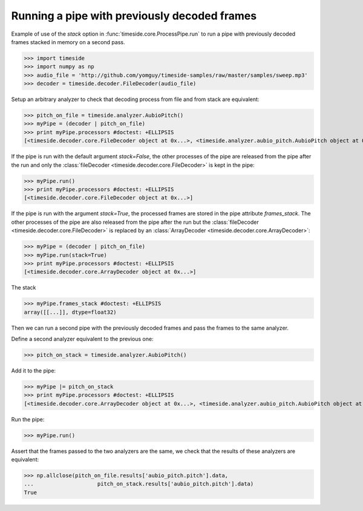 .. This file is part of TimeSide
   @author: Thomas Fillon

===============================================
 Running a pipe with previously decoded frames
===============================================

Example of use of the `stack` option in :func:`timeside.core.ProcessPipe.run` to run a pipe with previously decoded frames stacked in memory on a second pass.

>>> import timeside
>>> import numpy as np
>>> audio_file = 'http://github.com/yomguy/timeside-samples/raw/master/samples/sweep.mp3'
>>> decoder = timeside.decoder.FileDecoder(audio_file)

Setup an arbitrary analyzer to check that decoding process from file and from stack are equivalent:

>>> pitch_on_file = timeside.analyzer.AubioPitch()
>>> myPipe = (decoder | pitch_on_file)
>>> print myPipe.processors #doctest: +ELLIPSIS
[<timeside.decoder.core.FileDecoder object at 0x...>, <timeside.analyzer.aubio_pitch.AubioPitch object at 0x...>]

If the pipe is run with the default argument `stack=False`, the other processes of the pipe are released from the pipe after the run and only the  :class:`fileDecoder <timeside.decoder.core.FileDecoder>` is kept in the pipe:

>>> myPipe.run()
>>> print myPipe.processors #doctest: +ELLIPSIS
[<timeside.decoder.core.FileDecoder object at 0x...>]


If the pipe is run with the argument `stack=True`, the processed frames are stored in the pipe attribute `frames_stack`.
The other processes of the pipe are also released from the pipe after the run but the :class:`fileDecoder <timeside.decoder.core.FileDecoder>` is replaced by an :class:`ArrayDecoder <timeside.decoder.core.ArrayDecoder>`:

>>> myPipe = (decoder | pitch_on_file)
>>> myPipe.run(stack=True)
>>> print myPipe.processors #doctest: +ELLIPSIS
[<timeside.decoder.core.ArrayDecoder object at 0x...>]

The stack

>>> myPipe.frames_stack #doctest: +ELLIPSIS
array([[...]], dtype=float32)


Then we can run a second pipe with the previously decoded frames and pass the frames to the same analyzer.

Define a second analyzer equivalent to the previous one:

>>> pitch_on_stack = timeside.analyzer.AubioPitch()

Add it to the pipe:

>>> myPipe |= pitch_on_stack
>>> print myPipe.processors #doctest: +ELLIPSIS
[<timeside.decoder.core.ArrayDecoder object at 0x...>, <timeside.analyzer.aubio_pitch.AubioPitch object at 0x...>]


Run the pipe:

>>> myPipe.run()

Assert that the frames passed to the two analyzers are the same, we check that the results of these analyzers are equivalent:

>>> np.allclose(pitch_on_file.results['aubio_pitch.pitch'].data,
...                    pitch_on_stack.results['aubio_pitch.pitch'].data)
True

